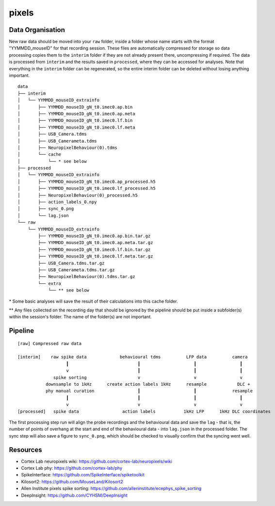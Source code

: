 pixels
======


Data Organisation
-----------------

New raw data should be moved into your ``raw`` folder, inside a folder whose
name starts with the format "YYMMDD_mouseID" for that recording session. These
files are automatically compressed for storage so data processing copies them
to the ``interim`` folder if they are not already present there, uncompressing
if required. The data is processed from ``interim`` and the results saved in
``processed``, where they can be accessed for analyses. Note that everything in
the ``interim`` folder can be regenerated, so the entire interim folder can be
deleted without losing anything important.


::

   data
   ├── interim
   │   └── YYMMDD_mouseID_extrainfo
   │       ├── YYMMDD_mouseID_gN_t0.imec0.ap.bin
   │       ├── YYMMDD_mouseID_gN_t0.imec0.ap.meta
   │       ├── YYMMDD_mouseID_gN_t0.imec0.lf.bin
   │       ├── YYMMDD_mouseID_gN_t0.imec0.lf.meta
   │       ├── USB_Camera.tdms
   │       ├── USB_Camerameta.tdms
   │       ├── NeuropixelBehaviour(0).tdms
   │       └── cache
   │           └── * see below
   ├── processed
   │   └── YYMMDD_mouseID_extrainfo
   │       ├── YYMMDD_mouseID_gN_t0.imec0.ap_processed.h5
   │       ├── YYMMDD_mouseID_gN_t0.imec0.lf_processed.h5
   │       ├── NeuropixelBehaviour(0)_processed.h5
   │       ├── action_labels_0.npy
   │       ├── sync_0.png
   │       └── lag.json
   └── raw
       └── YYMMDD_mouseID_extrainfo
           ├── YYMMDD_mouseID_gN_t0.imec0.ap.bin.tar.gz
           ├── YYMMDD_mouseID_gN_t0.imec0.ap.meta.tar.gz
           ├── YYMMDD_mouseID_gN_t0.imec0.lf.bin.tar.gz
           ├── YYMMDD_mouseID_gN_t0.imec0.lf.meta.tar.gz
           ├── USB_Camera.tdms.tar.gz
           ├── USB_Camerameta.tdms.tar.gz
           ├── NeuropixelBehaviour(0).tdms.tar.gz
           └── extra
               └── ** see below

\* Some basic analyses will save the result of their calculations into this
cache folder.

** Any files collected on the recording day that should be ignored by the
pipeline should be put inside a subfolder(s) within the session's folder. The
name of the folder(s) are not important.


Pipeline
--------

::

   [raw] Compressed raw data
   
   [interim]    raw spike data             behavioural tdms          LFP data          camera
                      ┃                           ┃                     ┃                 ┃
                      v                           ┃                     ┃                 ┃
                 spike sorting                    v                     v                 v
              downsample to 1kHz      create action labels 1kHz      resample            DLC +
              phy manual curation                 ┃                     ┃              resample
                      ┃                           ┃                     ┃                 ┃
                      v                           v                     v                 v
   [processed]   spike data                 action labels           1kHz LFP      1kHz DLC coordinates


The first processing step run will align the probe recordings and the
behavioural data and save the ``lag`` - that is, the number of points of
overhang at the start and end of the behavioural data - into ``lag.json`` in
the processed folder. The sync step will also save a figure to ``sync_0.png``,
which should be checked to visually confirm that the syncing went well.


Resources
---------

* Cortex Lab neuropixels wiki: https://github.com/cortex-lab/neuropixels/wiki
* Cortex Lab phy: https://github.com/cortex-lab/phy
* SpikeInterface: https://github.com/SpikeInterface/spiketoolkit
* Kilosort2: https://github.com/MouseLand/Kilosort2
* Allen Institute pixels spike sorting: https://github.com/alleninstitute/ecephys_spike_sorting
* DeepInsight: https://github.com/CYHSM/DeepInsight
